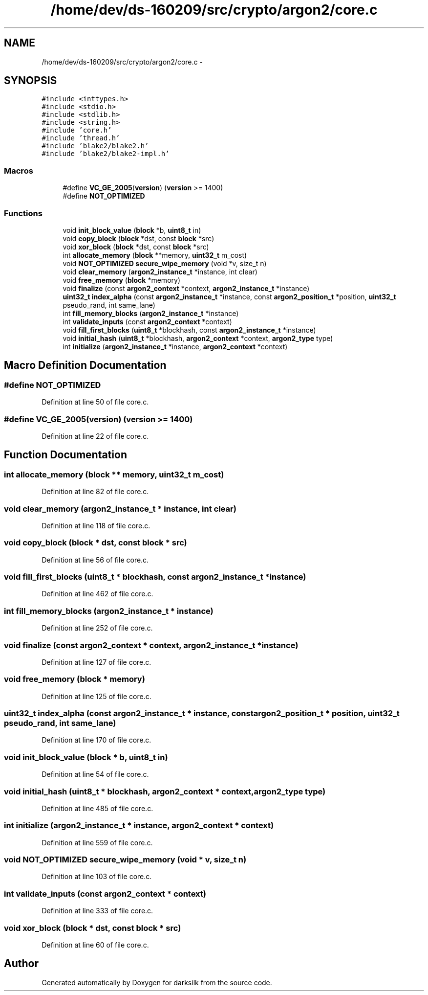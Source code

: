 .TH "/home/dev/ds-160209/src/crypto/argon2/core.c" 3 "Wed Feb 10 2016" "Version 1.0.0.0" "darksilk" \" -*- nroff -*-
.ad l
.nh
.SH NAME
/home/dev/ds-160209/src/crypto/argon2/core.c \- 
.SH SYNOPSIS
.br
.PP
\fC#include <inttypes\&.h>\fP
.br
\fC#include <stdio\&.h>\fP
.br
\fC#include <stdlib\&.h>\fP
.br
\fC#include <string\&.h>\fP
.br
\fC#include 'core\&.h'\fP
.br
\fC#include 'thread\&.h'\fP
.br
\fC#include 'blake2/blake2\&.h'\fP
.br
\fC#include 'blake2/blake2-impl\&.h'\fP
.br

.SS "Macros"

.in +1c
.ti -1c
.RI "#define \fBVC_GE_2005\fP(\fBversion\fP)   (\fBversion\fP >= 1400)"
.br
.ti -1c
.RI "#define \fBNOT_OPTIMIZED\fP"
.br
.in -1c
.SS "Functions"

.in +1c
.ti -1c
.RI "void \fBinit_block_value\fP (\fBblock\fP *b, \fBuint8_t\fP in)"
.br
.ti -1c
.RI "void \fBcopy_block\fP (\fBblock\fP *dst, const \fBblock\fP *src)"
.br
.ti -1c
.RI "void \fBxor_block\fP (\fBblock\fP *dst, const \fBblock\fP *src)"
.br
.ti -1c
.RI "int \fBallocate_memory\fP (\fBblock\fP **memory, \fBuint32_t\fP m_cost)"
.br
.ti -1c
.RI "void \fBNOT_OPTIMIZED\fP \fBsecure_wipe_memory\fP (void *v, size_t n)"
.br
.ti -1c
.RI "void \fBclear_memory\fP (\fBargon2_instance_t\fP *instance, int clear)"
.br
.ti -1c
.RI "void \fBfree_memory\fP (\fBblock\fP *memory)"
.br
.ti -1c
.RI "void \fBfinalize\fP (const \fBargon2_context\fP *context, \fBargon2_instance_t\fP *instance)"
.br
.ti -1c
.RI "\fBuint32_t\fP \fBindex_alpha\fP (const \fBargon2_instance_t\fP *instance, const \fBargon2_position_t\fP *position, \fBuint32_t\fP pseudo_rand, int same_lane)"
.br
.ti -1c
.RI "int \fBfill_memory_blocks\fP (\fBargon2_instance_t\fP *instance)"
.br
.ti -1c
.RI "int \fBvalidate_inputs\fP (const \fBargon2_context\fP *context)"
.br
.ti -1c
.RI "void \fBfill_first_blocks\fP (\fBuint8_t\fP *blockhash, const \fBargon2_instance_t\fP *instance)"
.br
.ti -1c
.RI "void \fBinitial_hash\fP (\fBuint8_t\fP *blockhash, \fBargon2_context\fP *context, \fBargon2_type\fP type)"
.br
.ti -1c
.RI "int \fBinitialize\fP (\fBargon2_instance_t\fP *instance, \fBargon2_context\fP *context)"
.br
.in -1c
.SH "Macro Definition Documentation"
.PP 
.SS "#define NOT_OPTIMIZED"

.PP
Definition at line 50 of file core\&.c\&.
.SS "#define VC_GE_2005(\fBversion\fP)   (\fBversion\fP >= 1400)"

.PP
Definition at line 22 of file core\&.c\&.
.SH "Function Documentation"
.PP 
.SS "int allocate_memory (\fBblock\fP ** memory, \fBuint32_t\fP m_cost)"

.PP
Definition at line 82 of file core\&.c\&.
.SS "void clear_memory (\fBargon2_instance_t\fP * instance, int clear)"

.PP
Definition at line 118 of file core\&.c\&.
.SS "void copy_block (\fBblock\fP * dst, const \fBblock\fP * src)"

.PP
Definition at line 56 of file core\&.c\&.
.SS "void fill_first_blocks (\fBuint8_t\fP * blockhash, const \fBargon2_instance_t\fP * instance)"

.PP
Definition at line 462 of file core\&.c\&.
.SS "int fill_memory_blocks (\fBargon2_instance_t\fP * instance)"

.PP
Definition at line 252 of file core\&.c\&.
.SS "void finalize (const \fBargon2_context\fP * context, \fBargon2_instance_t\fP * instance)"

.PP
Definition at line 127 of file core\&.c\&.
.SS "void free_memory (\fBblock\fP * memory)"

.PP
Definition at line 125 of file core\&.c\&.
.SS "\fBuint32_t\fP index_alpha (const \fBargon2_instance_t\fP * instance, const \fBargon2_position_t\fP * position, \fBuint32_t\fP pseudo_rand, int same_lane)"

.PP
Definition at line 170 of file core\&.c\&.
.SS "void init_block_value (\fBblock\fP * b, \fBuint8_t\fP in)"

.PP
Definition at line 54 of file core\&.c\&.
.SS "void initial_hash (\fBuint8_t\fP * blockhash, \fBargon2_context\fP * context, \fBargon2_type\fP type)"

.PP
Definition at line 485 of file core\&.c\&.
.SS "int initialize (\fBargon2_instance_t\fP * instance, \fBargon2_context\fP * context)"

.PP
Definition at line 559 of file core\&.c\&.
.SS "void \fBNOT_OPTIMIZED\fP secure_wipe_memory (void * v, size_t n)"

.PP
Definition at line 103 of file core\&.c\&.
.SS "int validate_inputs (const \fBargon2_context\fP * context)"

.PP
Definition at line 333 of file core\&.c\&.
.SS "void xor_block (\fBblock\fP * dst, const \fBblock\fP * src)"

.PP
Definition at line 60 of file core\&.c\&.
.SH "Author"
.PP 
Generated automatically by Doxygen for darksilk from the source code\&.
